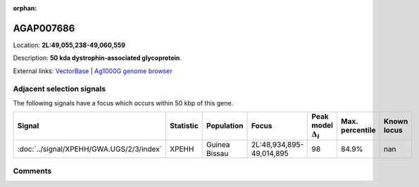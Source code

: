 :orphan:



AGAP007686
==========

Location: **2L:49,055,238-49,060,559**



Description: **50 kda dystrophin-associated glycoprotein**.

External links:
`VectorBase <https://www.vectorbase.org/Anopheles_gambiae/Gene/Summary?g=AGAP007686>`_ |
`Ag1000G genome browser <https://www.malariagen.net/apps/ag1000g/phase1-AR3/index.html?genome_region=2L:49055238-49060559#genomebrowser>`_







Adjacent selection signals
--------------------------

The following signals have a focus which occurs within 50 kbp of this gene.

.. cssclass:: table-hover
.. list-table::
    :widths: auto
    :header-rows: 1

    * - Signal
      - Statistic
      - Population
      - Focus
      - Peak model :math:`\Delta_{i}`
      - Max. percentile
      - Known locus
    * - :doc:`../signal/XPEHH/GWA.UGS/2/3/index`
      - XPEHH
      - Guinea Bissau
      - 2L:48,934,895-49,014,895
      - 98
      - 84.9%
      - nan
    




Comments
--------


.. raw:: html

    <div id="disqus_thread"></div>
    <script>
    
    var disqus_config = function () {
        this.page.identifier = '/gene/AGAP007686';
    };
    
    (function() { // DON'T EDIT BELOW THIS LINE
    var d = document, s = d.createElement('script');
    s.src = 'https://agam-selection-atlas.disqus.com/embed.js';
    s.setAttribute('data-timestamp', +new Date());
    (d.head || d.body).appendChild(s);
    })();
    </script>
    <noscript>Please enable JavaScript to view the <a href="https://disqus.com/?ref_noscript">comments.</a></noscript>


